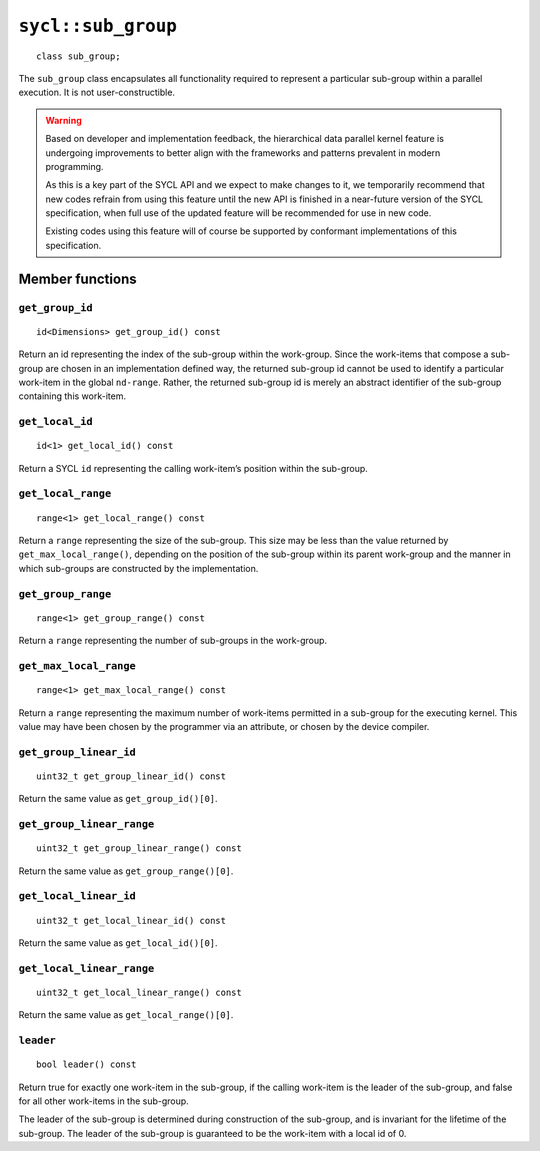 ..
  Copyright 2023 The Khronos Group Inc.
  SPDX-License-Identifier: CC-BY-4.0

.. _sub_group:

*******************
``sycl::sub_group``
*******************

::

   class sub_group;

The ``sub_group`` class encapsulates all functionality required to
represent a particular sub-group within a parallel execution.
It is not user-constructible.

.. warning::

  Based on developer and implementation feedback, the hierarchical
  data parallel kernel feature is undergoing improvements to better
  align with the frameworks and patterns prevalent in modern programming.

  As this is a key part of the SYCL API and we expect to make changes to
  it, we temporarily recommend that new codes refrain from using this
  feature until the new API is finished in a near-future version of the
  SYCL specification, when full use of the updated feature will be
  recommended for use in new code.

  Existing codes using this feature will of course be supported by
  conformant implementations of this specification.

.. seealso:: |SYCL_SPEC_SUB_GROUP|

================
Member functions
================

``get_group_id``
================

::

  id<Dimensions> get_group_id() const

Return an id representing the index of the sub-group within the work-group.
Since the work-items that compose a sub-group are chosen in an
implementation defined way, the returned sub-group id cannot be used to
identify a particular work-item in the global ``nd-range``. Rather, the
returned sub-group id is merely an abstract identifier of
the sub-group containing this work-item.

``get_local_id``
================

::

  id<1> get_local_id() const

Return a SYCL ``id`` representing the calling work-item’s
position within the sub-group.

``get_local_range``
===================

::

  range<1> get_local_range() const

Return a ``range`` representing the size of the sub-group. This size may
be less than the value returned by ``get_max_local_range()``,
depending on the position of the sub-group within its parent work-group
and the manner in which sub-groups are constructed by the implementation.

``get_group_range``
===================

::

  range<1> get_group_range() const

Return a ``range`` representing the number of
sub-groups in the work-group.

``get_max_local_range``
=======================

::

  range<1> get_max_local_range() const

Return a ``range`` representing the maximum number of work-items
permitted in a sub-group for the executing kernel.
This value may have been chosen by the programmer via an attribute,
or chosen by the device compiler.

``get_group_linear_id``
=======================

::

  uint32_t get_group_linear_id() const

Return the same value as ``get_group_id()[0]``.

``get_group_linear_range``
==========================

::

  uint32_t get_group_linear_range() const

Return the same value as ``get_group_range()[0]``.

``get_local_linear_id``
=======================

::

  uint32_t get_local_linear_id() const

Return the same value as ``get_local_id()[0]``.

``get_local_linear_range``
==========================

::

  uint32_t get_local_linear_range() const

Return the same value as ``get_local_range()[0]``.

``leader``
==========

::

  bool leader() const

Return true for exactly one work-item in the sub-group, if the calling
work-item is the leader of the sub-group, and false for all other
work-items in the sub-group.

The leader of the sub-group is determined during construction of the
sub-group, and is invariant for the lifetime of the sub-group.
The leader of the sub-group is guaranteed to be the
work-item with a local id of 0.
